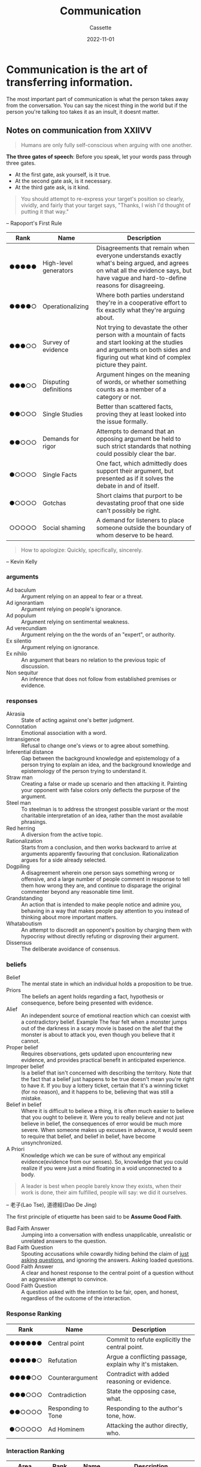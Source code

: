 #+TITLE: Communication
#+DESCRIPTION: The best ways to communicate
#+AUTHOR: Cassette
#+DATE: 2022-11-01
#+STARTUP: showall

* Communication is the art of transferring information.
The most important part of communication is what the person takes away from the conversation. You can say the nicest thing in the world but if the person you're talking too takes it as an insult, it doesnt matter.

** Notes on communication from XXIIVV
 #+begin_quote
 Humans are only fully self-conscious when arguing with one another.
 #+end_quote
 *The three gates of speech*: Before you speak, let your words pass through three gates.
 - At the first gate, ask yourself, is it true.
 - At the second gate ask, is it necessary.
 - At the third gate ask, is it kind.
 
 #+begin_quote
 You should attempt to re-express your target's position so clearly, vividly, and fairly that your target says, "Thanks, I wish I'd thought of putting it that way."
 #+end_quote
 -- Rapoport's First Rule

 | Rank  | Name                  | Description                                                                                                                                                                              |
 |-------+-----------------------+------------------------------------------------------------------------------------------------------------------------------------------------------------------------------------------|
 | ●●●●● | High-level generators | Disagreements that remain when everyone understands exactly what's being argued, and agrees on what all the evidence says, but have vague and hard-to-define reasons for disagreeing.    |
 | ●●●●○ | Operationalizing      | Where both parties understand they're in a cooperative effort to fix exactly what they're arguing about.                                                                                 |
 | ●●●○○ | Survey of evidence    | Not trying to devastate the other person with a mountain of facts and start looking at the studies and arguments on both sides and figuring out what kind of complex picture they paint. |
 | ●●●○○ | Disputing definitions | Argument hinges on the meaning of words, or whether something counts as a member of a category or not.                                                                                   |
 | ●●○○○ | Single Studies        | Better than scattered facts, proving they at least looked into the issue formally.                                                                                                       |
 | ●●○○○ | Demands for rigor     | Attempts to demand that an opposing argument be held to such strict standards that nothing could possibly clear the bar.                                                                 |
 | ●○○○○ | Single Facts          | One fact, which admittedly does support their argument, but presented as if it solves the debate in and of itself.                                                                       |
 | ●○○○○ | Gotchas               | Short claims that purport to be devastating proof that one side can't possibly be right.                                                                                                 |
 | ○○○○○ | Social shaming        | A demand for listeners to place someone outside the boundary of whom deserve to be heard.                                                                                                |

 #+begin_quote
 How to apologize: Quickly, specifically, sincerely.
 #+end_quote
 -- Kevin Kelly

*** arguments

  - Ad baculum :: Argument relying on an appeal to fear or a threat.
  - Ad ignorantiam :: Argument relying on people's ignorance.
  - Ad populum :: Argument relying on sentimental weakness.
  - Ad verecundiam :: Argument relying on the the words of an "expert", or authority.
  - Ex silentio :: Argument relying on ignorance.
  - Ex nihilo :: An argument that bears no relation to the previous topic of discussion.
  - Non sequitur :: An inference that does not follow from established premises or evidence.

*** responses

  - Akrasia :: State of acting against one's better judgment.
  - Connotation :: Emotional association with a word.
  - Intransigence :: Refusal to change one's views or to agree about something.
  - Inferential distance :: Gap between the background knowledge and epistemology of a person trying to explain an idea, and the background knowledge and epistemology of the person trying to understand it.
  - Straw man :: Creating a false or made up scenario and then attacking it. Painting your opponent with false colors only deflects the purpose of the argument.
  - Steel man :: To steelman is to address the strongest possible variant or the most charitable interpretation of an idea, rather than the most available phrasings.
  - Red herring :: A diversion from the active topic.
  - Rationalization :: Starts from a conclusion, and then works backward to arrive at arguments apparently favouring that conclusion. Rationalization argues for a side already selected.
  - Dogpiling :: A disagreement wherein one person says something wrong or offensive, and a large number of people comment in response to tell them how wrong they are, and continue to disparage the original commenter beyond any reasonable time limit.
  - Grandstanding :: An action that is intended to make people notice and admire you, behaving in a way that makes people pay attention to you instead of thinking about more important matters.
  - Whataboutism :: An attempt to discredit an opponent's position by charging them with hypocrisy without directly refuting or disproving their argument.
  - Dissensus :: The deliberate avoidance of consensus.

*** beliefs

  - Belief :: The mental state in which an individual holds a proposition to be true.
  - Priors :: The beliefs an agent holds regarding a fact, hypothesis or consequence, before being presented with evidence.
  - Alief :: An independent source of emotional reaction which can coexist with a contradictory belief. Example The fear felt when a monster jumps out of the darkness in a scary movie is based on the alief that the monster is about to attack you, even though you believe that it cannot.
  - Proper belief :: Requires observations, gets updated upon encountering new evidence, and provides practical benefit in anticipated experience.
  - Improper belief :: Is a belief that isn't concerned with describing the territory. Note that the fact that a belief just happens to be true doesn't mean you're right to have it. If you buy a lottery ticket, certain that it's a winning ticket (for no reason), and it happens to be, believing that was still a mistake.
  - Belief in belief :: Where it is difficult to believe a thing, it is often much easier to believe that you ought to believe it. Were you to really believe and not just believe in belief, the consequences of error would be much more severe. When someone makes up excuses in advance, it would seem to require that belief, and belief in belief, have become unsynchronized.
  - A Priori :: Knowledge which we can be sure of without any empirical evidence(evidence from our senses). So, knowledge that you could realize if you were just a mind floating in a void unconnected to a body.

  #+begin_quote
  A leader is best when people barely know they exists, when their work is done, their aim fulfilled, people will say: we did it ourselves.
  #+end_quote
  -- 老子(Lao Tse), 道德經(Dao De Jing)

  The first principle of etiquette has been said to be *Assume Good Faith*.

  - Bad Faith Answer :: Jumping into a conversation with endless unapplicable, unrealistic or unrelated answers to the question.
  - Bad Faith Question :: Spouting accusations while cowardly hiding behind the claim of _just asking questions_, and ignoring the answers. Asking loaded questions.
  - Good Faith Answer :: A clear and honest response to the central point of a question without an aggressive attempt to convince.
  - Good Faith Question :: A question asked with the intention to be fair, open, and honest, regardless of the outcome of the interaction.

*** Response Ranking

  | Rank   | Name               | Description                                             |
  |--------+--------------------+---------------------------------------------------------|
  | ●●●●●● | Central point      | Commit to refute explicitly the central point.          |
  | ●●●●●○ | Refutation         | Argue a conflicting passage, explain why it's mistaken. |
  | ●●●●○○ | Counterargument    | Contradict with added reasoning or evidence.            |
  | ●●●○○○ | Contradiction      | State the opposing case, what.                          |
  | ●●○○○○ | Responding to Tone | Responding to the author's tone, how.                   |
  | ●○○○○○ | Ad Hominem         | Attacking the author directly, who.                     |

*** Interaction Ranking

  | Area       | Rank  | Name     | Description                                                                                                                      |
  |------------+-------+----------+----------------------------------------------------------------------------------------------------------------------------------|
  | Discussion | ●●●●● | Release  | Initiating a discussion on the lessons learnt from a project.                                                                    |
  | Discussion | ●●●●○ | Update   | Presenting the recent development of a personal experience, ongoing event or work in progress.                                   |
  | Discussion | ●●●○○ | Soapbox  | Spontaneous and or enthusiastic posts about a general topic of interest or finding.                                              |
  | Low-Effort | ●●○○○ | Rant     | Venting frustration publicly without explicitly looking to have a conversation about the matter.                                 |
  | Low-Effort | ●○○○○ | Shitpost | Aggressively or ironically looking for the biggest reaction with the least effort possible. Includes subtoots and vague-posting. |

*** Emotional Reaction

  | Name            | Description                                                                                                                                                                                                                                                                                                 |
  |-----------------+-------------------------------------------------------------------------------------------------------------------------------------------------------------------------------------------------------------------------------------------------------------------------------------------------------------|
  | Seduction       | You are led to feel that the fulfillment of your dreams depends on your doing what the other is encouraging you to do.                                                                                                                                                                                      |
  | Alignment       | The interests of the system are presented as fulfilling your emotional needs. You are led to feel that your survival, your viability in society or your very identity depends on your doing what the other is requiring of you.                                                                             |
  | Reduction       | Complex subjects are reduced to a single, emotionally charged issue.                                                                                                                                                                                                                                        |
  | Polarization    | Issues are presented in such a way that you are either right or wrong. You are told that any dialogue between different perspectives is suspect, dangerous or simply not permissible.                                                                                                                       |
  | Marginalization | You are made to feel that your own interests (or interests that run counter to the interests of the other) are inconsequential.                                                                                                                                                                             |
  | Framing         | The terms of a debate are set so that issues that threaten the system cannot be articulated or discussed. You are led to ignore aspects of the issue that may be vitally important to your own interests but are contrary to the interests of the other that is seeking to make you act in their interests. |

*** Axelrod's tournaments

  - Be nice :: cooperate, never be the first to defect.
  - Be provocable :: return defection for defection, cooperation for cooperation.
  - Don't be envious :: focus on maximizing your own _score_, as opposed to ensuring your score is higher than your _partner's_.
  - Don't be too clever :: or, don't try to be tricky. Clarity is essential for others to cooperate with you.

  #+begin_quote
  >Kings speak for the realm, governors for the state, popes for the church. Indeed, the titled, as titled, cannot speak **with** anyone.
  #+end_quote
  -- James P. Carse, Finite and Infinite Games

  https://wiki.xxiivv.com/site/discourse.html
